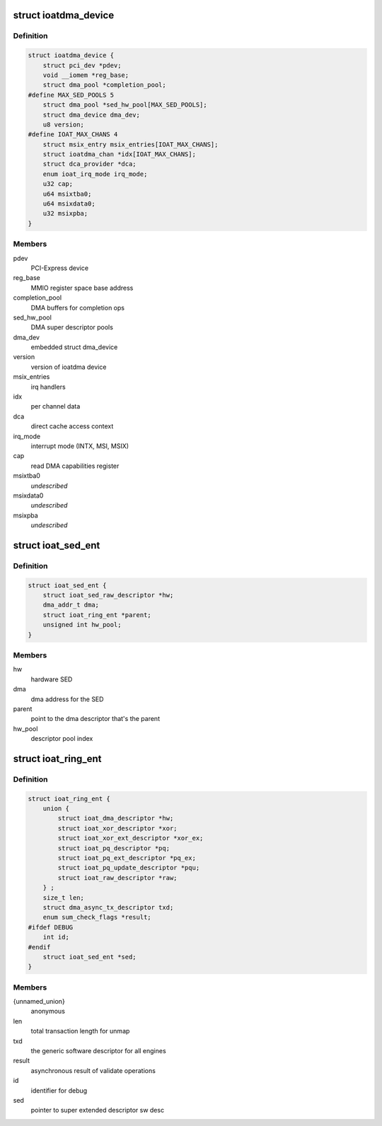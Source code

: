 .. -*- coding: utf-8; mode: rst -*-
.. src-file: drivers/dma/ioat/dma.h

.. _`ioatdma_device`:

struct ioatdma_device
=====================

.. c:type:: struct ioatdma_device

    internal representation of a IOAT device

.. _`ioatdma_device.definition`:

Definition
----------

.. code-block:: c

    struct ioatdma_device {
        struct pci_dev *pdev;
        void __iomem *reg_base;
        struct dma_pool *completion_pool;
    #define MAX_SED_POOLS 5
        struct dma_pool *sed_hw_pool[MAX_SED_POOLS];
        struct dma_device dma_dev;
        u8 version;
    #define IOAT_MAX_CHANS 4
        struct msix_entry msix_entries[IOAT_MAX_CHANS];
        struct ioatdma_chan *idx[IOAT_MAX_CHANS];
        struct dca_provider *dca;
        enum ioat_irq_mode irq_mode;
        u32 cap;
        u64 msixtba0;
        u64 msixdata0;
        u32 msixpba;
    }

.. _`ioatdma_device.members`:

Members
-------

pdev
    PCI-Express device

reg_base
    MMIO register space base address

completion_pool
    DMA buffers for completion ops

sed_hw_pool
    DMA super descriptor pools

dma_dev
    embedded struct dma_device

version
    version of ioatdma device

msix_entries
    irq handlers

idx
    per channel data

dca
    direct cache access context

irq_mode
    interrupt mode (INTX, MSI, MSIX)

cap
    read DMA capabilities register

msixtba0
    *undescribed*

msixdata0
    *undescribed*

msixpba
    *undescribed*

.. _`ioat_sed_ent`:

struct ioat_sed_ent
===================

.. c:type:: struct ioat_sed_ent

    wrapper around super extended hardware descriptor

.. _`ioat_sed_ent.definition`:

Definition
----------

.. code-block:: c

    struct ioat_sed_ent {
        struct ioat_sed_raw_descriptor *hw;
        dma_addr_t dma;
        struct ioat_ring_ent *parent;
        unsigned int hw_pool;
    }

.. _`ioat_sed_ent.members`:

Members
-------

hw
    hardware SED

dma
    dma address for the SED

parent
    point to the dma descriptor that's the parent

hw_pool
    descriptor pool index

.. _`ioat_ring_ent`:

struct ioat_ring_ent
====================

.. c:type:: struct ioat_ring_ent

    wrapper around hardware descriptor

.. _`ioat_ring_ent.definition`:

Definition
----------

.. code-block:: c

    struct ioat_ring_ent {
        union {
            struct ioat_dma_descriptor *hw;
            struct ioat_xor_descriptor *xor;
            struct ioat_xor_ext_descriptor *xor_ex;
            struct ioat_pq_descriptor *pq;
            struct ioat_pq_ext_descriptor *pq_ex;
            struct ioat_pq_update_descriptor *pqu;
            struct ioat_raw_descriptor *raw;
        } ;
        size_t len;
        struct dma_async_tx_descriptor txd;
        enum sum_check_flags *result;
    #ifdef DEBUG
        int id;
    #endif
        struct ioat_sed_ent *sed;
    }

.. _`ioat_ring_ent.members`:

Members
-------

{unnamed_union}
    anonymous

len
    total transaction length for unmap

txd
    the generic software descriptor for all engines

result
    asynchronous result of validate operations

id
    identifier for debug

sed
    pointer to super extended descriptor sw desc

.. This file was automatic generated / don't edit.

